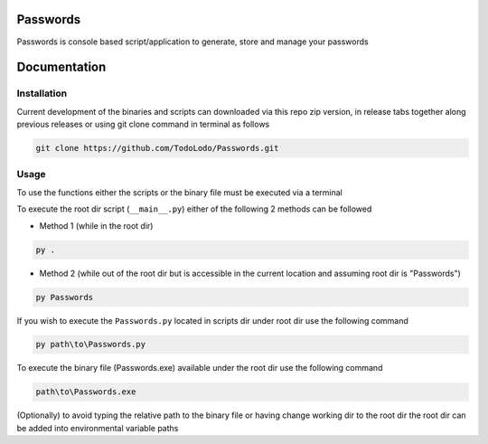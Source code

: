 =========
Passwords
=========
Passwords is console based script/application to generate, store and manage your passwords

=============
Documentation
=============

Installation
============
Current development of the binaries and scripts can downloaded via this repo zip version, in release tabs together along
previous releases or using git clone command in terminal as follows

.. code-block:: bash

    git clone https://github.com/TodoLodo/Passwords.git

Usage
=====

To use the functions either the scripts or the binary file must be executed via a terminal

To execute the root dir script (``__main__.py``) either of the following 2 methods can be followed

* Method 1 (while in the root dir)

.. code-block:: bash

    py .

* Method 2 (while out of the root dir but is accessible in the current location and assuming root dir is "Passwords")

.. code-block:: bash

    py Passwords

If you wish to execute the ``Passwords.py`` located in scripts dir under root dir use the following command

.. code-block:: bash

    py path\to\Passwords.py

To execute the binary file (Passwords.exe) available under the root dir use the following command

.. code-block:: bash

    path\to\Passwords.exe

(Optionally) to avoid typing the relative path to the binary file or having change working dir to the root dir the root
dir can be added into environmental variable paths

